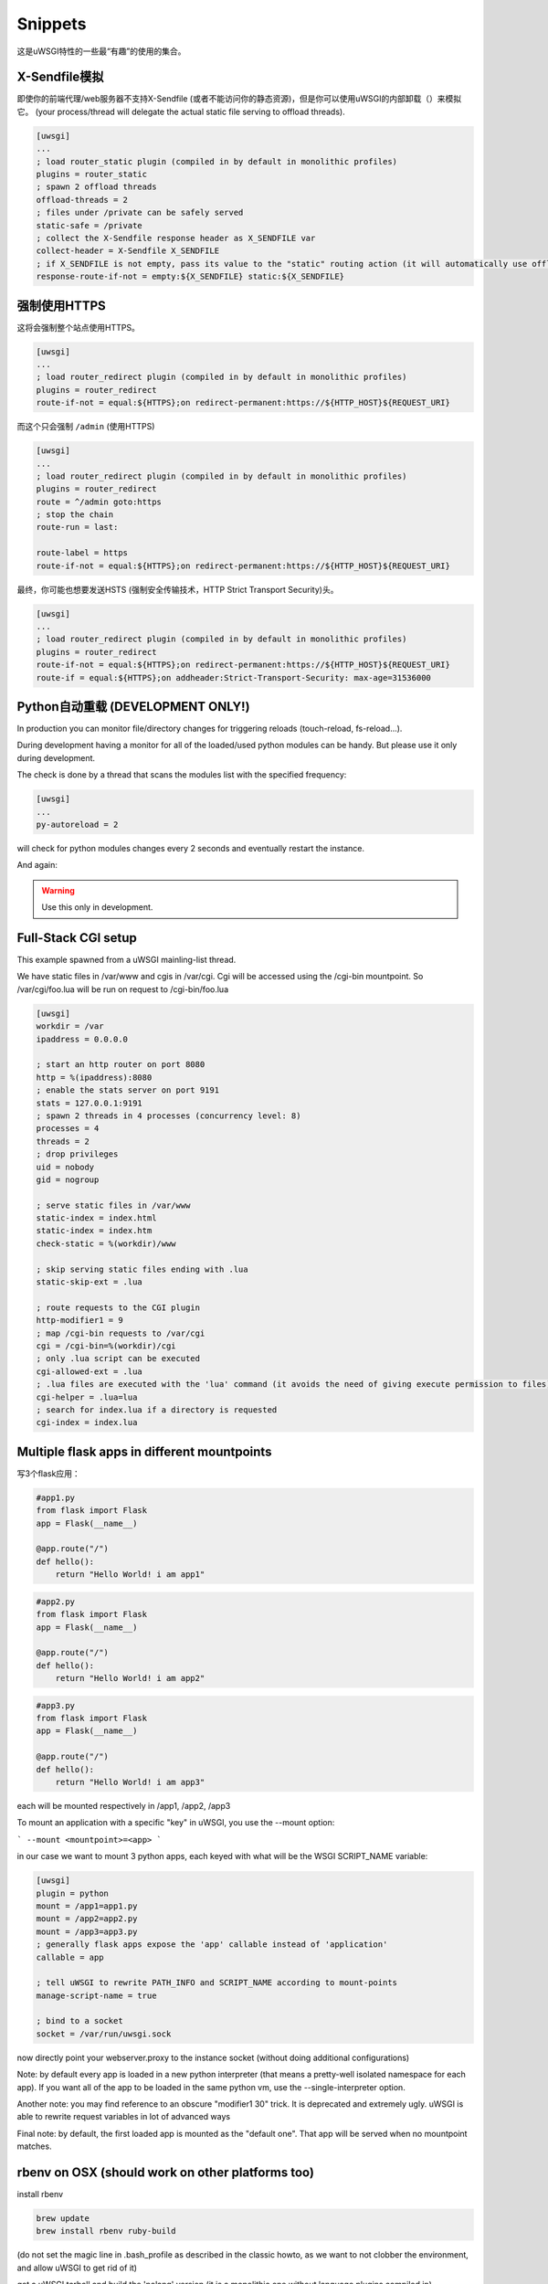 Snippets
========

这是uWSGI特性的一些最“有趣”的使用的集合。

X-Sendfile模拟
--------------------

即使你的前端代理/web服务器不支持X-Sendfile (或者不能访问你的静态资源)，但是你可以使用uWSGI的内部卸载（）来模拟它。 (your process/thread will delegate the actual static file serving to offload threads).

.. code-block:: ini

   [uwsgi]
   ...
   ; load router_static plugin (compiled in by default in monolithic profiles)
   plugins = router_static
   ; spawn 2 offload threads
   offload-threads = 2
   ; files under /private can be safely served
   static-safe = /private
   ; collect the X-Sendfile response header as X_SENDFILE var
   collect-header = X-Sendfile X_SENDFILE
   ; if X_SENDFILE is not empty, pass its value to the "static" routing action (it will automatically use offloading if available)
   response-route-if-not = empty:${X_SENDFILE} static:${X_SENDFILE}
   

强制使用HTTPS
-------------

这将会强制整个站点使用HTTPS。

.. code-block:: ini

   [uwsgi]
   ...
   ; load router_redirect plugin (compiled in by default in monolithic profiles)
   plugins = router_redirect
   route-if-not = equal:${HTTPS};on redirect-permanent:https://${HTTP_HOST}${REQUEST_URI}
   
而这个只会强制 ``/admin`` (使用HTTPS)

.. code-block:: ini

   [uwsgi]
   ...
   ; load router_redirect plugin (compiled in by default in monolithic profiles)
   plugins = router_redirect
   route = ^/admin goto:https
   ; stop the chain
   route-run = last:
   
   route-label = https
   route-if-not = equal:${HTTPS};on redirect-permanent:https://${HTTP_HOST}${REQUEST_URI}
   
最终，你可能也想要发送HSTS (强制安全传输技术，HTTP Strict Transport Security)头。

.. code-block:: ini

   [uwsgi]
   ...
   ; load router_redirect plugin (compiled in by default in monolithic profiles)
   plugins = router_redirect
   route-if-not = equal:${HTTPS};on redirect-permanent:https://${HTTP_HOST}${REQUEST_URI}
   route-if = equal:${HTTPS};on addheader:Strict-Transport-Security: max-age=31536000
   
   
Python自动重载 (DEVELOPMENT ONLY!)
-----------------------------------------

In production you can monitor file/directory changes for triggering reloads (touch-reload, fs-reload...).

During development having a monitor for all of the loaded/used python modules can be handy. But please use it only during development.

The check is done by a thread that scans the modules list with the specified frequency:

.. code-block:: ini

   [uwsgi]
   ...
   py-autoreload = 2
   
will check for python modules changes every 2 seconds and eventually restart the instance.

And again:

.. warning:: Use this only in development.


Full-Stack CGI setup
--------------------

This example spawned from a uWSGI mainling-list thread.

We have static files in /var/www and cgis in /var/cgi. Cgi will be accessed using the /cgi-bin
mountpoint. So /var/cgi/foo.lua will be run on request to /cgi-bin/foo.lua

.. code-block:: ini

   [uwsgi]
   workdir = /var
   ipaddress = 0.0.0.0
 
   ; start an http router on port 8080
   http = %(ipaddress):8080
   ; enable the stats server on port 9191
   stats = 127.0.0.1:9191
   ; spawn 2 threads in 4 processes (concurrency level: 8)
   processes = 4
   threads = 2
   ; drop privileges
   uid = nobody
   gid = nogroup
   
   ; serve static files in /var/www
   static-index = index.html
   static-index = index.htm
   check-static = %(workdir)/www
   
   ; skip serving static files ending with .lua
   static-skip-ext = .lua

   ; route requests to the CGI plugin
   http-modifier1 = 9
   ; map /cgi-bin requests to /var/cgi
   cgi = /cgi-bin=%(workdir)/cgi
   ; only .lua script can be executed
   cgi-allowed-ext = .lua
   ; .lua files are executed with the 'lua' command (it avoids the need of giving execute permission to files)
   cgi-helper = .lua=lua
   ; search for index.lua if a directory is requested
   cgi-index = index.lua
   
   
Multiple flask apps in different mountpoints
--------------------------------------------

写3个flask应用：

.. code-block:: py

   #app1.py
   from flask import Flask
   app = Flask(__name__)

   @app.route("/")
   def hello():
       return "Hello World! i am app1"
       

.. code-block:: py

   #app2.py
   from flask import Flask
   app = Flask(__name__)

   @app.route("/")
   def hello():
       return "Hello World! i am app2"
       
       
.. code-block:: py

   #app3.py
   from flask import Flask
   app = Flask(__name__)

   @app.route("/")
   def hello():
       return "Hello World! i am app3"

each will be mounted respectively in /app1, /app2, /app3

To mount an application with a specific "key" in uWSGI, you use the --mount option:

```
--mount <mountpoint>=<app>
```

in our case we want to mount 3 python apps, each keyed with what will be the WSGI SCRIPT_NAME variable:

.. code-block :: ini
   
   [uwsgi]
   plugin = python
   mount = /app1=app1.py
   mount = /app2=app2.py
   mount = /app3=app3.py
   ; generally flask apps expose the 'app' callable instead of 'application'
   callable = app

   ; tell uWSGI to rewrite PATH_INFO and SCRIPT_NAME according to mount-points
   manage-script-name = true

   ; bind to a socket
   socket = /var/run/uwsgi.sock



now directly point your webserver.proxy to the instance socket (without doing additional configurations)

Note: by default every app is loaded in a new python interpreter (that means a pretty-well isolated namespace for each app).
If you want all of the app to be loaded in the same python vm, use the --single-interpreter option.

Another note: you may find reference to an obscure "modifier1 30" trick. It is deprecated and extremely ugly. uWSGI is able to rewrite request variables in lot of advanced ways

Final note: by default, the first loaded app is mounted as the "default one". That app will be served when no mountpoint matches.


rbenv on OSX (should work on other platforms too)
-------------------------------------------------

install rbenv

.. code-block:: sh

   brew update
   brew install rbenv ruby-build
   
(do not set the magic line in .bash_profile as described in the classic howto, as we want to not clobber the environment, and allow uWSGI to get rid of it)

get a uWSGI tarball and build the 'nolang' version (it is a monolithic one without language plugins compiled in)

.. code-block:: sh

   wget http://projects.unbit.it/downloads/uwsgi-latest.tar.gz
   tar zxvf uwsgi-latest.tar.gz
   cd uwsgi-xxx
   make nolang
   
now start installing the ruby versions you need

.. code-block:: sh

   rbenv install 1.9.3-p551
   rbenv install 2.1.5
   
and install the gems you need (sinatra in this case):

.. code-block:: sh

   # set the current ruby env
   rbenv local 1.9.3-p551
   # get the path of the gem binary
   rbenv which gem
   # /Users/roberta/.rbenv/versions/1.9.3-p551/bin/gem
   /Users/roberta/.rbenv/versions/1.9.3-p551/bin/gem install sinatra
   # from the uwsgi sources directory, build the rack plugin for 1.9.3-p551, naming it rack_193_plugin.so
   # the trick here is changing PATH to find the right ruby binary during the build procedure
   PATH=/Users/roberta/.rbenv/versions/1.9.3-p551/bin:$PATH ./uwsgi --build-plugin "plugins/rack rack_193"
   # set ruby 2.1.5
   rbenv local 2.1.5
   rbenv which gem
   # /Users/roberta/.rbenv/versions/2.1.5/bin/gem
   /Users/roberta/.rbenv/versions/2.1.5/bin/gem install sinatra
   PATH=/Users/roberta/.rbenv/versions/2.1.5/bin:$PATH ./uwsgi --build-plugin "plugins/rack rack_215"
   
now to switch from one ruby to another, just change the plugin:

.. code-block:: ini

   [uwsgi]
   plugin = rack_193
   rack = config.ru
   http-socket = :9090
   
or 

.. code-block:: ini

   [uwsgi]
   plugin = rack_215
   rack = config.ru
   http-socket = :9090

ensure plugins are stored in the current working directory, or set the plugins-dir directive or specify them with absolute path like

.. code-block:: ini

   [uwsgi]
   plugin = /foobar/rack_215_plugin.so
   rack = config.ru
   http-socket = :9090


Authenticated WebSocket Proxy
-----------------------------

App server identifies websocket traffic, authenticates/authorizes the user using whatever CGI variables against the
app's own policies/infrastructure, then offloads/proxies the request to a simple kafka-websocket backend.

First create ``auth_kafka.py``:

.. code-block:: python

   from pprint import pprint
   
   def application(environ, start_response):
       start_response('200 OK', [('Content-Type', 'text/plain')])
       return ['It Works!']
   
   def auth_kafka(request_uri, http_cookie, http_authorization):
       pprint(locals())
       return 'true'
   
   import uwsgi
   uwsgi.register_rpc('auth_kafka', auth_kafka)
   
然后创建 ``auth_kafka.ini``:

.. code-block:: ini

   [uwsgi]
   
   ; setup
   http-socket = 127.0.0.1:8000
   master = true
   module = auth_kafka
   
   ; critical! else worker timeouts apply to proxied websocket connections
   offload-threads = 2
   
   ; match websocket protocol
   kafka-ws-upgrade-regex = ^[Ww]eb[Ss]ocket$
   
   ; DRY place for websocket check
   is-kafka-ws-request =  regexp:${HTTP_UPGRADE};%(kafka-ws-upgrade-regex)
   
   ; location of the kafka-ws server
   kafka-ws-host = 127.0.0.1:7080
   
   ; base endpoint uri for websocket server
   kafka-ws-endpoint-uri = /v2/broker/
   
   ; call auth_kafka(...); if AUTH_KAFKA gets set, request is good!
   route-if = %(is-kafka-ws-request) rpcvar:AUTH_KAFKA auth_kafka ${REQUEST_URI} ${HTTP_COOKIE} ${HTTP_AUTHORIZATION}
   
   ; update request uri to websocket endpoint (rewrite only changes PATH_INFO?)
   route-if-not = empty:${AUTH_KAFKA} seturi:%(kafka-ws-endpoint-uri)?${QUERY_STRING}
   
   ; route the request to our websocket server
   route-if-not = empty:${AUTH_KAFKA} httpdumb:%(kafka-ws-host)
   
Start a "kafka-websocket" server:

.. code-block:: bash

   nc -l -k -p 7080
   
Now go to ``http://127.0.0.1:8000`` in a web browser! You should see ``Hello!``. Open chrome inspector or firebug and type:

.. code-block:: javascript

   ws = new WebSocket('ws://127.0.0.1:8000/?subscribe=true')
   
You should see this request proxied to your ``nc`` command! This pattern allows the internal network to host a more-or-less
wide-open/generic kafka -> websocket gateway and delegates auth needs to the app server. Using ``offload-threads`` means
proxied requests do *NOT* block workers; using ``httpdumb`` prevents mangling the request (``http`` action forces ``HTTP/1.0``)


SELinux和uWSGI
-----------------

SELinux allows you to isolate web application processes from each other, and limits each program to its purpose only. The applications can be placed into strongly isolated individual sandboxes, separating them from one another and from the underlying operating system. Since SELinux is implemented within the kernel, applications do not need to be specifically written or modified to work under SELinux. There is an `SELinux security policy for web applications  <https://github.com/reinow/sepwebapp>`_ at github well suited for uWSGI. This security policy also supports the uWSGI emperor process running in one domain, and each web application's worker processes running in a separate domain, requiring only minimal privileges for the worker processes even if Linux namespaces are used. Of course, there is no requirement for emperor mode, or Linux namespaces, to use SELinux with uWSGI.

On Linux it is possible to run each vassal with a dedicated view of the filesystems, ipc, uts, networking, pids and uids. Then each vassal can, for example, modify the filesystem layout, networking, and hostname without damaging the main system. With this setup, privileged tasks, like mounting filesystems, setting hostnames, configuring the network, and setting gid and uid of the worker processes can be done before changing the SELinux security context of the vassals' process ensuring that only minimal privileges are required for the worker processes.

First configure, compile and load the SELinux web application security policy. Then, relabel the application files. Further information on how to configure web application policies can be found in the README.md included in the `SELinux security policy for web applications <https://github.com/reinow/sepwebapp>`_. Finally, in each vassall's configuration file, call the setcon function in libselinux to set the web application's SELinux security context:

.. code-block:: ini

	[uwsgi]
	...
	hook-as-user = callret:setcon system_u:system_r:webapp_id_t:s0

where id is the identity of the domain. Example, foo is the identity of the webapp_foo_t domain.

It may be required to load libselinux in the uWSGI address space with the --dlopen option:

.. code-block:: ini

	/path/to/uwsgi --dlopen /path/to/libselinux.so
